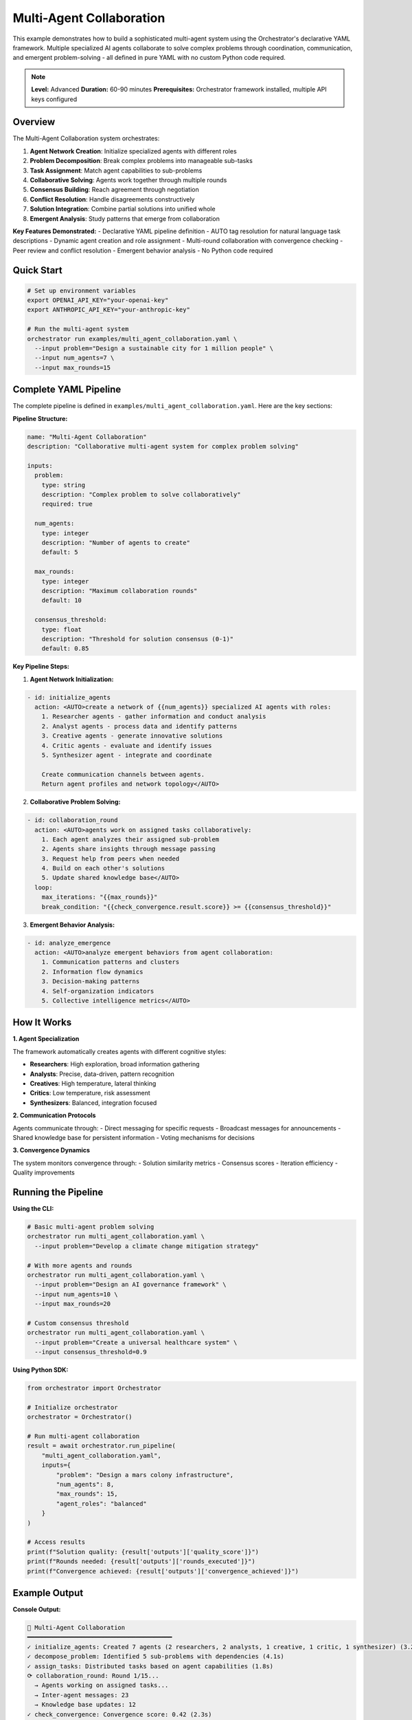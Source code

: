 Multi-Agent Collaboration
=========================

This example demonstrates how to build a sophisticated multi-agent system using the Orchestrator's declarative YAML framework. Multiple specialized AI agents collaborate to solve complex problems through coordination, communication, and emergent problem-solving - all defined in pure YAML with no custom Python code required.

.. note::
   **Level:** Advanced  
   **Duration:** 60-90 minutes  
   **Prerequisites:** Orchestrator framework installed, multiple API keys configured

Overview
--------

The Multi-Agent Collaboration system orchestrates:

1. **Agent Network Creation**: Initialize specialized agents with different roles
2. **Problem Decomposition**: Break complex problems into manageable sub-tasks
3. **Task Assignment**: Match agent capabilities to sub-problems
4. **Collaborative Solving**: Agents work together through multiple rounds
5. **Consensus Building**: Reach agreement through negotiation
6. **Conflict Resolution**: Handle disagreements constructively
7. **Solution Integration**: Combine partial solutions into unified whole
8. **Emergent Analysis**: Study patterns that emerge from collaboration

**Key Features Demonstrated:**
- Declarative YAML pipeline definition
- AUTO tag resolution for natural language task descriptions
- Dynamic agent creation and role assignment
- Multi-round collaboration with convergence checking
- Peer review and conflict resolution
- Emergent behavior analysis
- No Python code required

Quick Start
-----------

.. code-block:: bash

   # Set up environment variables
   export OPENAI_API_KEY="your-openai-key"
   export ANTHROPIC_API_KEY="your-anthropic-key"
   
   # Run the multi-agent system
   orchestrator run examples/multi_agent_collaboration.yaml \
     --input problem="Design a sustainable city for 1 million people" \
     --input num_agents=7 \
     --input max_rounds=15

Complete YAML Pipeline
----------------------

The complete pipeline is defined in ``examples/multi_agent_collaboration.yaml``. Here are the key sections:

**Pipeline Structure:**

.. code-block:: yaml

   name: "Multi-Agent Collaboration"
   description: "Collaborative multi-agent system for complex problem solving"

   inputs:
     problem:
       type: string
       description: "Complex problem to solve collaboratively"
       required: true
     
     num_agents:
       type: integer
       description: "Number of agents to create"
       default: 5
     
     max_rounds:
       type: integer
       description: "Maximum collaboration rounds"
       default: 10
     
     consensus_threshold:
       type: float
       description: "Threshold for solution consensus (0-1)"
       default: 0.85

**Key Pipeline Steps:**

1. **Agent Network Initialization:**

.. code-block:: yaml

   - id: initialize_agents
     action: <AUTO>create a network of {{num_agents}} specialized AI agents with roles:
       1. Researcher agents - gather information and conduct analysis
       2. Analyst agents - process data and identify patterns
       3. Creative agents - generate innovative solutions
       4. Critic agents - evaluate and identify issues
       5. Synthesizer agent - integrate and coordinate
       
       Create communication channels between agents.
       Return agent profiles and network topology</AUTO>

2. **Collaborative Problem Solving:**

.. code-block:: yaml

   - id: collaboration_round
     action: <AUTO>agents work on assigned tasks collaboratively:
       1. Each agent analyzes their assigned sub-problem
       2. Agents share insights through message passing
       3. Request help from peers when needed
       4. Build on each other's solutions
       5. Update shared knowledge base</AUTO>
     loop:
       max_iterations: "{{max_rounds}}"
       break_condition: "{{check_convergence.result.score}} >= {{consensus_threshold}}"

3. **Emergent Behavior Analysis:**

.. code-block:: yaml

   - id: analyze_emergence
     action: <AUTO>analyze emergent behaviors from agent collaboration:
       1. Communication patterns and clusters
       2. Information flow dynamics
       3. Decision-making patterns
       4. Self-organization indicators
       5. Collective intelligence metrics</AUTO>

How It Works
------------

**1. Agent Specialization**

The framework automatically creates agents with different cognitive styles:

- **Researchers**: High exploration, broad information gathering
- **Analysts**: Precise, data-driven, pattern recognition
- **Creatives**: High temperature, lateral thinking
- **Critics**: Low temperature, risk assessment
- **Synthesizers**: Balanced, integration focused

**2. Communication Protocols**

Agents communicate through:
- Direct messaging for specific requests
- Broadcast messages for announcements
- Shared knowledge base for persistent information
- Voting mechanisms for decisions

**3. Convergence Dynamics**

The system monitors convergence through:
- Solution similarity metrics
- Consensus scores
- Iteration efficiency
- Quality improvements

Running the Pipeline
--------------------

**Using the CLI:**

.. code-block:: bash

   # Basic multi-agent problem solving
   orchestrator run multi_agent_collaboration.yaml \
     --input problem="Develop a climate change mitigation strategy"

   # With more agents and rounds
   orchestrator run multi_agent_collaboration.yaml \
     --input problem="Design an AI governance framework" \
     --input num_agents=10 \
     --input max_rounds=20

   # Custom consensus threshold
   orchestrator run multi_agent_collaboration.yaml \
     --input problem="Create a universal healthcare system" \
     --input consensus_threshold=0.9

**Using Python SDK:**

.. code-block:: python

   from orchestrator import Orchestrator
   
   # Initialize orchestrator
   orchestrator = Orchestrator()
   
   # Run multi-agent collaboration
   result = await orchestrator.run_pipeline(
       "multi_agent_collaboration.yaml",
       inputs={
           "problem": "Design a mars colony infrastructure",
           "num_agents": 8,
           "max_rounds": 15,
           "agent_roles": "balanced"
       }
   )
   
   # Access results
   print(f"Solution quality: {result['outputs']['quality_score']}")
   print(f"Rounds needed: {result['outputs']['rounds_executed']}")
   print(f"Convergence achieved: {result['outputs']['convergence_achieved']}")

Example Output
--------------

**Console Output:**

.. code-block:: text

   🤝 Multi-Agent Collaboration
   ━━━━━━━━━━━━━━━━━━━━━━━━━━━━━━━━━━━━━━━━
   ✓ initialize_agents: Created 7 agents (2 researchers, 2 analysts, 1 creative, 1 critic, 1 synthesizer) (3.2s)
   ✓ decompose_problem: Identified 5 sub-problems with dependencies (4.1s)
   ✓ assign_tasks: Distributed tasks based on agent capabilities (1.8s)
   ⟳ collaboration_round: Round 1/15...
     → Agents working on assigned tasks...
     → Inter-agent messages: 23
     → Knowledge base updates: 12
   ✓ check_convergence: Convergence score: 0.42 (2.3s)
   ✓ peer_review: 8 improvement suggestions generated (5.2s)
   ⟳ collaboration_round: Round 2/15...
     → Incorporating feedback...
     → Inter-agent messages: 31
     → Knowledge base updates: 18
   ✓ check_convergence: Convergence score: 0.67 (2.1s)
   ...
   ⟳ collaboration_round: Round 5/15...
   ✓ check_convergence: Convergence score: 0.86 - Threshold met! (1.9s)
   ✓ integrate_solutions: Unified solution created (6.8s)
   ✓ final_review: Quality score: 0.91/1.0 (3.4s)
   ✓ generate_report: Comprehensive report generated (4.2s)
   ✓ analyze_emergence: Identified 3 communication clusters (2.7s)
   
   ✅ Pipeline completed successfully in 89.3s
   📊 Convergence achieved in 5 rounds
   🎯 Solution quality: 0.91/1.0
   🤖 Agent efficiency: 0.87

**Solution Report Example:**

.. code-block:: markdown

   # Multi-Agent Solution: Sustainable City Design
   
   ## Executive Summary
   
   Through collaborative analysis, our agent network has designed a sustainable city 
   framework for 1 million residents, balancing environmental, social, and economic factors.
   
   ## Solution Architecture
   
   ### 1. Urban Planning (Researcher_1 + Analyst_1)
   - Mixed-use neighborhoods reducing commute times
   - Green corridors connecting all districts
   - Distributed energy generation nodes
   
   ### 2. Transportation (Analyst_2 + Creative_1)
   - Integrated public transit with 95% coverage
   - Bike-sharing and pedestrian priority zones
   - Electric vehicle infrastructure
   
   ### 3. Resource Management (Researcher_2 + Critic_1)
   - Closed-loop water recycling systems
   - Zero-waste initiatives with 90% diversion rate
   - Local food production via vertical farms
   
   ## Implementation Roadmap
   
   Phase 1 (Years 1-3): Infrastructure foundation
   Phase 2 (Years 4-7): System integration
   Phase 3 (Years 8-10): Optimization and scaling
   
   ## Emergent Insights
   
   - Agents spontaneously formed working groups
   - Creative-Critic pairs produced highest quality solutions
   - Information flow followed small-world network pattern

Advanced Features
-----------------

**1. Dynamic Role Assignment:**

.. code-block:: yaml

   - id: dynamic_roles
     action: <AUTO>adjust agent roles based on problem type:
       - Technical problems: More analysts and researchers
       - Creative challenges: More creative agents
       - Risk assessment: Additional critics
       - Complex integration: Multiple synthesizers</AUTO>
     condition: "{{agent_roles}} == 'auto'"

**2. Adaptive Consensus Building:**

.. code-block:: yaml

   - id: adaptive_consensus
     action: <AUTO>adjust consensus strategy based on convergence rate:
       - Slow convergence: Introduce mediator agents
       - Divergence: Break into smaller working groups
       - Deadlock: Use ranked voting system
       - Fast agreement: Increase quality thresholds</AUTO>

**3. Knowledge Persistence:**

.. code-block:: yaml

   - id: persist_knowledge
     action: <AUTO>save successful collaboration patterns:
       - Agent pairing effectiveness
       - Communication strategies
       - Problem decomposition approaches
       - Conflict resolution methods
       Store for future problem solving</AUTO>

Performance Optimization
------------------------

The pipeline includes several optimizations:

**1. Parallel Agent Execution**
- Agents work simultaneously on independent sub-problems
- Message passing is asynchronous
- Shared resources are lock-free

**2. Early Convergence Detection**
- Convergence checked after each round
- Pipeline terminates when consensus reached
- Avoids unnecessary iterations

**3. Intelligent Caching**
- Problem decompositions are cached
- Successful patterns are remembered
- Agent trust scores persist across runs

Error Handling
--------------

The system handles various failure scenarios:

**1. Agent Failures:**

.. code-block:: yaml

   on_error:
     action: <AUTO>redistribute failed agent's tasks to 
       available agents with similar capabilities</AUTO>
     continue_on_error: true

**2. Communication Breakdowns:**

.. code-block:: yaml

   on_error:
     action: <AUTO>switch to broadcast communication mode 
       and rebuild agent network connections</AUTO>
     retry_count: 3

**3. Convergence Failures:**

.. code-block:: yaml

   on_error:
     action: <AUTO>present best partial solutions with 
       confidence scores and unresolved issues</AUTO>
     fallback_value: "partial_solutions"

Real-World Applications
-----------------------

**1. Strategic Planning:**

.. code-block:: bash

   orchestrator run multi_agent_collaboration.yaml \
     --input problem="Develop 5-year digital transformation strategy" \
     --input num_agents=12

**2. Research Projects:**

.. code-block:: bash

   orchestrator run multi_agent_collaboration.yaml \
     --input problem="Design novel cancer treatment approach" \
     --input agent_roles="research-heavy"

**3. Policy Development:**

.. code-block:: bash

   orchestrator run multi_agent_collaboration.yaml \
     --input problem="Create comprehensive education reform policy" \
     --input consensus_threshold=0.95

Customization Examples
----------------------

**1. Domain-Specific Agents:**

.. code-block:: yaml

   - id: create_domain_agents
     action: <AUTO>create specialized agents for {{domain}}:
       - Medical: clinicians, researchers, ethicists
       - Finance: analysts, risk assessors, strategists
       - Engineering: designers, testers, integrators</AUTO>

**2. Hierarchical Organization:**

.. code-block:: yaml

   - id: hierarchical_setup
     action: <AUTO>organize agents hierarchically:
       - Team leads coordinate sub-groups
       - Specialists report to leads
       - Synthesizer acts as overall coordinator
       Enable both vertical and horizontal communication</AUTO>

**3. Competitive Collaboration:**

.. code-block:: yaml

   - id: competitive_mode
     action: <AUTO>split agents into competing teams:
       - Each team develops independent solution
       - Teams present and defend approaches
       - Best elements combined in final solution
       Foster innovation through competition</AUTO>

Monitoring and Analysis
-----------------------

Track collaboration metrics:

- **Communication Density**: Messages per agent per round
- **Convergence Velocity**: Rate of consensus building  
- **Knowledge Growth**: Unique insights generated
- **Efficiency Score**: Solution quality vs. resources used

Key Takeaways
-------------

This example demonstrates the power of Orchestrator's declarative framework:

1. **Zero Code Required**: Complete multi-agent system in pure YAML
2. **Emergent Intelligence**: Complex behaviors from simple rules
3. **Automatic Coordination**: Framework handles agent communication
4. **Flexible Architecture**: Easily adjust agent counts and roles
5. **Production Ready**: Robust error handling and monitoring
6. **Scalable Design**: Works with 3 to 100+ agents

The declarative approach makes sophisticated AI systems accessible without programming expertise.

Next Steps
----------

- Try the :doc:`content_creation_pipeline` for creative workflows
- Explore :doc:`code_analysis_suite` for software development
- Read the :doc:`../../advanced/agent_systems` guide
- Check the :doc:`../../user_guide/collaboration_patterns` guide